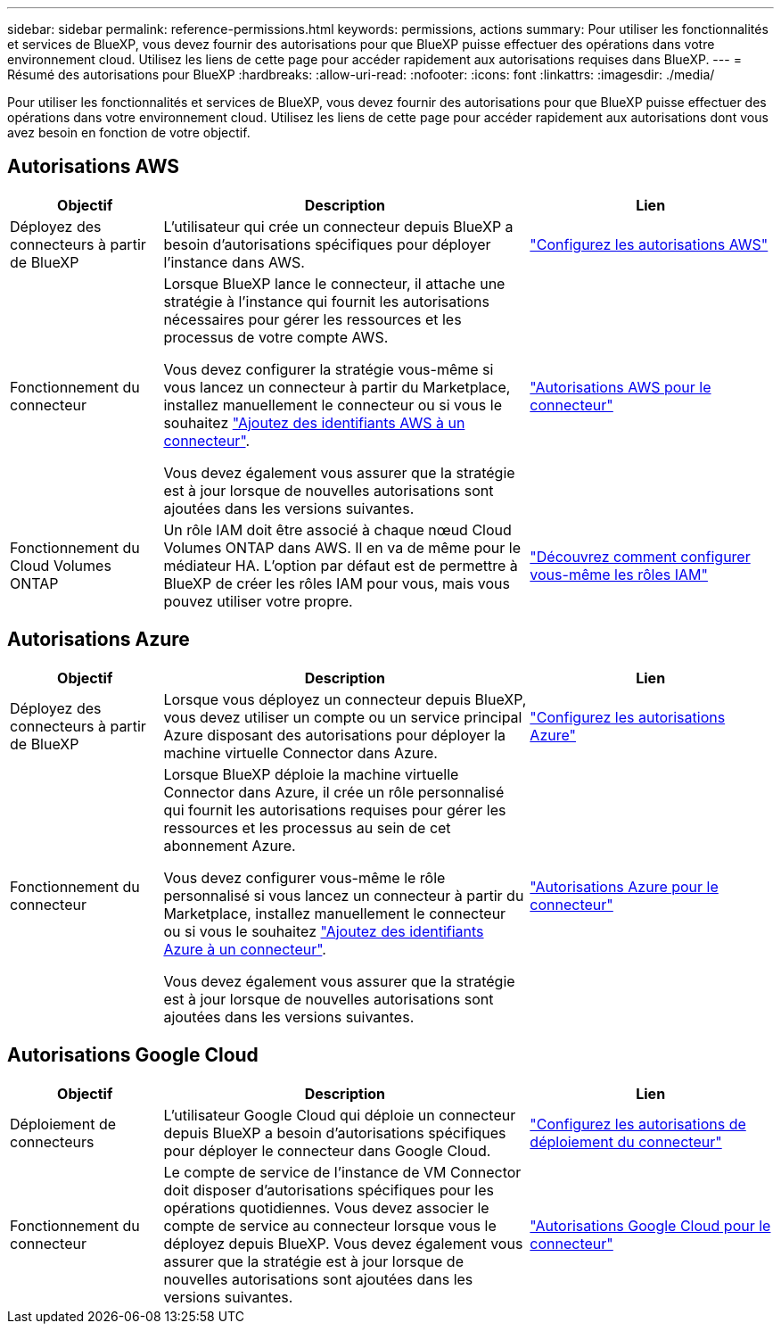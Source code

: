---
sidebar: sidebar 
permalink: reference-permissions.html 
keywords: permissions, actions 
summary: Pour utiliser les fonctionnalités et services de BlueXP, vous devez fournir des autorisations pour que BlueXP puisse effectuer des opérations dans votre environnement cloud. Utilisez les liens de cette page pour accéder rapidement aux autorisations requises dans BlueXP. 
---
= Résumé des autorisations pour BlueXP
:hardbreaks:
:allow-uri-read: 
:nofooter: 
:icons: font
:linkattrs: 
:imagesdir: ./media/


[role="lead"]
Pour utiliser les fonctionnalités et services de BlueXP, vous devez fournir des autorisations pour que BlueXP puisse effectuer des opérations dans votre environnement cloud. Utilisez les liens de cette page pour accéder rapidement aux autorisations dont vous avez besoin en fonction de votre objectif.



== Autorisations AWS

[cols="25,60,40"]
|===
| Objectif | Description | Lien 


| Déployez des connecteurs à partir de BlueXP | L'utilisateur qui crée un connecteur depuis BlueXP a besoin d'autorisations spécifiques pour déployer l'instance dans AWS. | link:task-set-up-permissions-aws.html["Configurez les autorisations AWS"] 


| Fonctionnement du connecteur | Lorsque BlueXP lance le connecteur, il attache une stratégie à l'instance qui fournit les autorisations nécessaires pour gérer les ressources et les processus de votre compte AWS.

Vous devez configurer la stratégie vous-même si vous lancez un connecteur à partir du Marketplace, installez manuellement le connecteur ou si vous le souhaitez link:task-adding-aws-accounts.html#add-additional-credentials-to-a-connector["Ajoutez des identifiants AWS à un connecteur"].

Vous devez également vous assurer que la stratégie est à jour lorsque de nouvelles autorisations sont ajoutées dans les versions suivantes. | link:reference-permissions-aws.html["Autorisations AWS pour le connecteur"] 


| Fonctionnement du Cloud Volumes ONTAP | Un rôle IAM doit être associé à chaque nœud Cloud Volumes ONTAP dans AWS. Il en va de même pour le médiateur HA. L'option par défaut est de permettre à BlueXP de créer les rôles IAM pour vous, mais vous pouvez utiliser votre propre. | https://docs.netapp.com/us-en/bluexp-cloud-volumes-ontap/task-set-up-iam-roles.html["Découvrez comment configurer vous-même les rôles IAM"^] 
|===


== Autorisations Azure

[cols="25,60,40"]
|===
| Objectif | Description | Lien 


| Déployez des connecteurs à partir de BlueXP | Lorsque vous déployez un connecteur depuis BlueXP, vous devez utiliser un compte ou un service principal Azure disposant des autorisations pour déployer la machine virtuelle Connector dans Azure. | link:task-set-up-permissions-azure.html["Configurez les autorisations Azure"] 


| Fonctionnement du connecteur  a| 
Lorsque BlueXP déploie la machine virtuelle Connector dans Azure, il crée un rôle personnalisé qui fournit les autorisations requises pour gérer les ressources et les processus au sein de cet abonnement Azure.

Vous devez configurer vous-même le rôle personnalisé si vous lancez un connecteur à partir du Marketplace, installez manuellement le connecteur ou si vous le souhaitez link:task-adding-azure-accounts.html#adding-additional-azure-credentials-to-cloud-manager["Ajoutez des identifiants Azure à un connecteur"].

Vous devez également vous assurer que la stratégie est à jour lorsque de nouvelles autorisations sont ajoutées dans les versions suivantes.
 a| 
link:reference-permissions-azure.html["Autorisations Azure pour le connecteur"]

|===


== Autorisations Google Cloud

[cols="25,60,40"]
|===
| Objectif | Description | Lien 


| Déploiement de connecteurs | L'utilisateur Google Cloud qui déploie un connecteur depuis BlueXP a besoin d'autorisations spécifiques pour déployer le connecteur dans Google Cloud. | link:task-set-up-permissions-google.html#set-up-permissions-to-create-the-connector-from-bluexp-or-gcloud["Configurez les autorisations de déploiement du connecteur"] 


| Fonctionnement du connecteur | Le compte de service de l'instance de VM Connector doit disposer d'autorisations spécifiques pour les opérations quotidiennes. Vous devez associer le compte de service au connecteur lorsque vous le déployez depuis BlueXP. Vous devez également vous assurer que la stratégie est à jour lorsque de nouvelles autorisations sont ajoutées dans les versions suivantes. | link:reference-permissions-gcp.html["Autorisations Google Cloud pour le connecteur"] 
|===